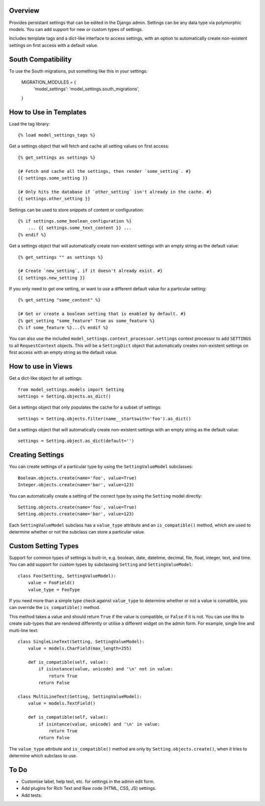 Overview
========

Provides persistant settings that can be edited in the Django admin. Settings
can be any data type via polymorphic models. You can add support for new or
custom types of settings.

Includes template tags and a dict-like interface to access settings, with an
option to automatically create non-existent settings on first access with a
default value.

South Compatibility
===================

To use the South migrations, put something like this in your settings:

    MIGRATION_MODULES = {
        'model_settings': 'model_settings.south_migrations',
    }


How to Use in Templates
=======================

Load the tag library::

    {% load model_settings_tags %}

Get a settings object that will fetch and cache all setting values on first
access::

    {% get_settings as settings %}

    {# Fetch and cache all the settings, then render `some_setting`. #}
    {{ settings.some_setting }}

    {# Only hits the database if `other_setting` isn't already in the cache. #}
    {{ settings.other_setting }}

Settings can be used to store snippets of content or configuration::

    {% if settings.some_boolean_configuration %}
        ... {{ settings.some_text_content }} ...
    {% endif %}

Get a settings object that will automatically create non-existent settings with
an empty string as the default value::

    {% get_settings "" as settings %}

    {# Create `new_setting`, if it doesn't already exist. #}
    {{ settings.new_setting }}

If you only need to get one setting, or want to use a different default value
for a particular setting::

    {% get_setting "some_content" %}

    {# Get or create a boolean setting that is enabled by default. #}
    {% get_setting "some_feature" True as some_feature %}
    {% if some_feature %}...{% endif %}

You can also use the included ``model_settings.context_processor.settings``
context processor to add ``SETTINGS`` to all ``RequestContext`` objects. This
will be a ``SettingDict`` object that automatically creates non-existent
settings on first access with an empty string as the default value.


How to use in Views
===================

Get a dict-like object for all settings::

    from model_settings.models import Setting
    settings = Setting.objects.as_dict()

Get a settings object that only populates the cache for a subset of settings::

    settings = Setting.objects.filter(name__startswith='foo').as_dict()

Get a settings object that will automatically create non-existent settings with
an empty string as the default value::

    settings = Setting.object.as_dict(default='')


Creating Settings
=================

You can create settings of a particular type by using the ``SettingValueModel``
subclasses::

    Boolean.objects.create(name='foo', value=True)
    Integer.objects.create(name='bar', value=123)

You can automatically create a setting of the correct type by using the
``Setting`` model directly::

    Setting.objects.create(name='foo', value=True)
    Setting.objects.create(name='bar', value=123)

Each ``SettingValueModel`` subclass has a ``value_type`` attribute and an
``is_compatible()`` method, which are used to determine whether or not the
subclass can store a particular value.


Custom Setting Types
====================

Support for common types of settings is built-in, e.g. boolean, date, datetime,
decimal, file, float, integer, text, and time. You can add support for custom
types by subclassing ``Setting`` and ``SettingValueModel``::

    class Foo(Setting, SettingValueModel):
        value = FooField()
        value_type = FooType

If you need more than a simple type check against ``value_type`` to determine
whether or not a value is comatible, you can override the ``is_compatible()``
method.

This method takes a value and should return ``True`` if the value is
compatible, or ``False`` if it is not. You can use this to create sub-types
that are rendered differently or utilise a different widget on the admin form.
For example, single line and multi-line text::

    class SingleLineText(Setting, SettingValueModel):
        value = models.CharField(max_length=255)

        def is_compatible(self, value):
            if isinstance(value, unicode) and '\n' not in value:
                return True
            return False

    class MultiLineText(Setting, SettingValueModel):
        value = models.TextField()

        def is_compatible(self, value):
            if isintance(value, unicode) and '\n' in value:
                return True
            return False

The ``value_type`` attribute and ``is_compatible()`` method are only by
``Setting.objects.create()``, when it tries to determine which subclass to use.


To Do
=====

*   Customise label, help text, etc. for settings in the admin edit form.
*   Add plugins for Rich Text and Raw code (HTML, CSS, JS) settings.
*   Add tests.
